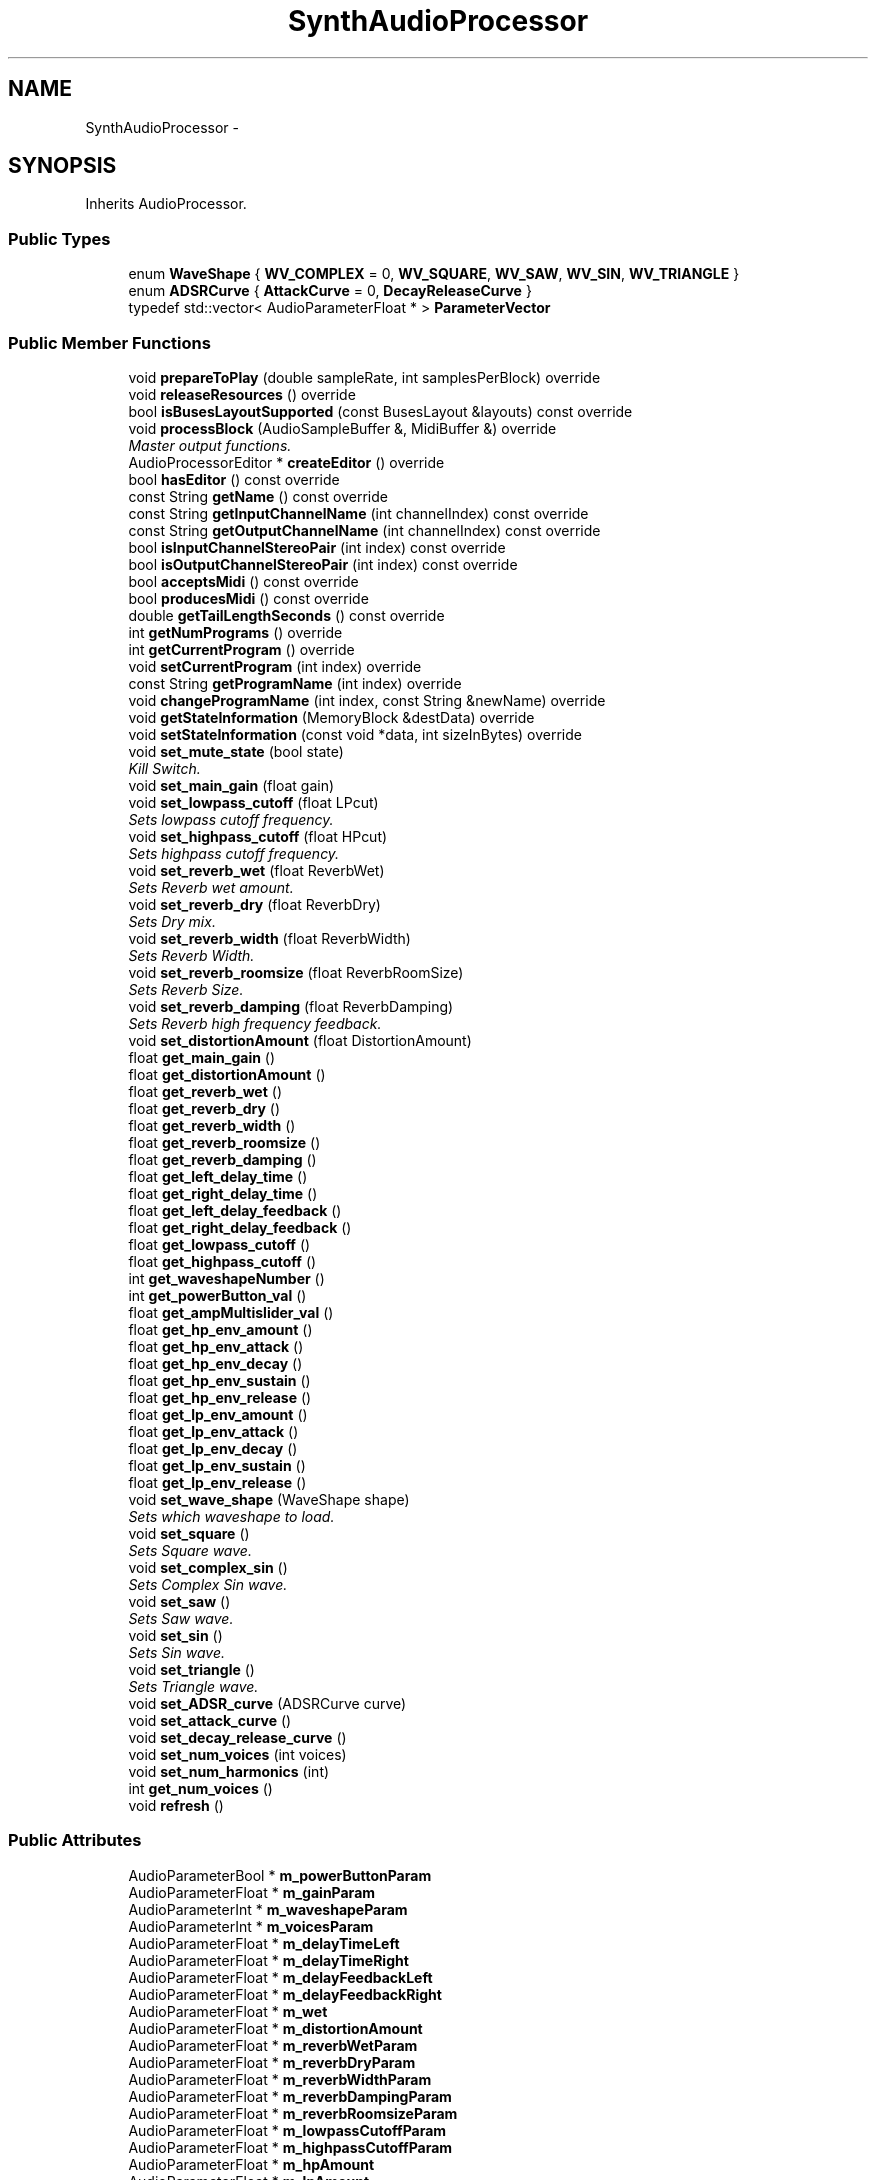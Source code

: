 .TH "SynthAudioProcessor" 3 "Wed Sep 6 2017" "Version 1.01" "AddWave" \" -*- nroff -*-
.ad l
.nh
.SH NAME
SynthAudioProcessor \- 
.SH SYNOPSIS
.br
.PP
.PP
Inherits AudioProcessor\&.
.SS "Public Types"

.in +1c
.ti -1c
.RI "enum \fBWaveShape\fP { \fBWV_COMPLEX\fP = 0, \fBWV_SQUARE\fP, \fBWV_SAW\fP, \fBWV_SIN\fP, \fBWV_TRIANGLE\fP }"
.br
.ti -1c
.RI "enum \fBADSRCurve\fP { \fBAttackCurve\fP = 0, \fBDecayReleaseCurve\fP }"
.br
.ti -1c
.RI "typedef std::vector< AudioParameterFloat * > \fBParameterVector\fP"
.br
.in -1c
.SS "Public Member Functions"

.in +1c
.ti -1c
.RI "void \fBprepareToPlay\fP (double sampleRate, int samplesPerBlock) override"
.br
.ti -1c
.RI "void \fBreleaseResources\fP () override"
.br
.ti -1c
.RI "bool \fBisBusesLayoutSupported\fP (const BusesLayout &layouts) const  override"
.br
.ti -1c
.RI "void \fBprocessBlock\fP (AudioSampleBuffer &, MidiBuffer &) override"
.br
.RI "\fIMaster output functions\&. \fP"
.ti -1c
.RI "AudioProcessorEditor * \fBcreateEditor\fP () override"
.br
.ti -1c
.RI "bool \fBhasEditor\fP () const  override"
.br
.ti -1c
.RI "const String \fBgetName\fP () const  override"
.br
.ti -1c
.RI "const String \fBgetInputChannelName\fP (int channelIndex) const  override"
.br
.ti -1c
.RI "const String \fBgetOutputChannelName\fP (int channelIndex) const  override"
.br
.ti -1c
.RI "bool \fBisInputChannelStereoPair\fP (int index) const  override"
.br
.ti -1c
.RI "bool \fBisOutputChannelStereoPair\fP (int index) const  override"
.br
.ti -1c
.RI "bool \fBacceptsMidi\fP () const  override"
.br
.ti -1c
.RI "bool \fBproducesMidi\fP () const  override"
.br
.ti -1c
.RI "double \fBgetTailLengthSeconds\fP () const  override"
.br
.ti -1c
.RI "int \fBgetNumPrograms\fP () override"
.br
.ti -1c
.RI "int \fBgetCurrentProgram\fP () override"
.br
.ti -1c
.RI "void \fBsetCurrentProgram\fP (int index) override"
.br
.ti -1c
.RI "const String \fBgetProgramName\fP (int index) override"
.br
.ti -1c
.RI "void \fBchangeProgramName\fP (int index, const String &newName) override"
.br
.ti -1c
.RI "void \fBgetStateInformation\fP (MemoryBlock &destData) override"
.br
.ti -1c
.RI "void \fBsetStateInformation\fP (const void *data, int sizeInBytes) override"
.br
.ti -1c
.RI "void \fBset_mute_state\fP (bool state)"
.br
.RI "\fIKill Switch\&. \fP"
.ti -1c
.RI "void \fBset_main_gain\fP (float gain)"
.br
.ti -1c
.RI "void \fBset_lowpass_cutoff\fP (float LPcut)"
.br
.RI "\fISets lowpass cutoff frequency\&. \fP"
.ti -1c
.RI "void \fBset_highpass_cutoff\fP (float HPcut)"
.br
.RI "\fISets highpass cutoff frequency\&. \fP"
.ti -1c
.RI "void \fBset_reverb_wet\fP (float ReverbWet)"
.br
.RI "\fISets Reverb wet amount\&. \fP"
.ti -1c
.RI "void \fBset_reverb_dry\fP (float ReverbDry)"
.br
.RI "\fISets Dry mix\&. \fP"
.ti -1c
.RI "void \fBset_reverb_width\fP (float ReverbWidth)"
.br
.RI "\fISets Reverb Width\&. \fP"
.ti -1c
.RI "void \fBset_reverb_roomsize\fP (float ReverbRoomSize)"
.br
.RI "\fISets Reverb Size\&. \fP"
.ti -1c
.RI "void \fBset_reverb_damping\fP (float ReverbDamping)"
.br
.RI "\fISets Reverb high frequency feedback\&. \fP"
.ti -1c
.RI "void \fBset_distortionAmount\fP (float DistortionAmount)"
.br
.ti -1c
.RI "float \fBget_main_gain\fP ()"
.br
.ti -1c
.RI "float \fBget_distortionAmount\fP ()"
.br
.ti -1c
.RI "float \fBget_reverb_wet\fP ()"
.br
.ti -1c
.RI "float \fBget_reverb_dry\fP ()"
.br
.ti -1c
.RI "float \fBget_reverb_width\fP ()"
.br
.ti -1c
.RI "float \fBget_reverb_roomsize\fP ()"
.br
.ti -1c
.RI "float \fBget_reverb_damping\fP ()"
.br
.ti -1c
.RI "float \fBget_left_delay_time\fP ()"
.br
.ti -1c
.RI "float \fBget_right_delay_time\fP ()"
.br
.ti -1c
.RI "float \fBget_left_delay_feedback\fP ()"
.br
.ti -1c
.RI "float \fBget_right_delay_feedback\fP ()"
.br
.ti -1c
.RI "float \fBget_lowpass_cutoff\fP ()"
.br
.ti -1c
.RI "float \fBget_highpass_cutoff\fP ()"
.br
.ti -1c
.RI "int \fBget_waveshapeNumber\fP ()"
.br
.ti -1c
.RI "int \fBget_powerButton_val\fP ()"
.br
.ti -1c
.RI "float \fBget_ampMultislider_val\fP ()"
.br
.ti -1c
.RI "float \fBget_hp_env_amount\fP ()"
.br
.ti -1c
.RI "float \fBget_hp_env_attack\fP ()"
.br
.ti -1c
.RI "float \fBget_hp_env_decay\fP ()"
.br
.ti -1c
.RI "float \fBget_hp_env_sustain\fP ()"
.br
.ti -1c
.RI "float \fBget_hp_env_release\fP ()"
.br
.ti -1c
.RI "float \fBget_lp_env_amount\fP ()"
.br
.ti -1c
.RI "float \fBget_lp_env_attack\fP ()"
.br
.ti -1c
.RI "float \fBget_lp_env_decay\fP ()"
.br
.ti -1c
.RI "float \fBget_lp_env_sustain\fP ()"
.br
.ti -1c
.RI "float \fBget_lp_env_release\fP ()"
.br
.ti -1c
.RI "void \fBset_wave_shape\fP (WaveShape shape)"
.br
.RI "\fISets which waveshape to load\&. \fP"
.ti -1c
.RI "void \fBset_square\fP ()"
.br
.RI "\fISets Square wave\&. \fP"
.ti -1c
.RI "void \fBset_complex_sin\fP ()"
.br
.RI "\fISets Complex Sin wave\&. \fP"
.ti -1c
.RI "void \fBset_saw\fP ()"
.br
.RI "\fISets Saw wave\&. \fP"
.ti -1c
.RI "void \fBset_sin\fP ()"
.br
.RI "\fISets Sin wave\&. \fP"
.ti -1c
.RI "void \fBset_triangle\fP ()"
.br
.RI "\fISets Triangle wave\&. \fP"
.ti -1c
.RI "void \fBset_ADSR_curve\fP (ADSRCurve curve)"
.br
.ti -1c
.RI "void \fBset_attack_curve\fP ()"
.br
.ti -1c
.RI "void \fBset_decay_release_curve\fP ()"
.br
.ti -1c
.RI "void \fBset_num_voices\fP (int voices)"
.br
.ti -1c
.RI "void \fBset_num_harmonics\fP (int)"
.br
.ti -1c
.RI "int \fBget_num_voices\fP ()"
.br
.ti -1c
.RI "void \fBrefresh\fP ()"
.br
.in -1c
.SS "Public Attributes"

.in +1c
.ti -1c
.RI "AudioParameterBool * \fBm_powerButtonParam\fP"
.br
.ti -1c
.RI "AudioParameterFloat * \fBm_gainParam\fP"
.br
.ti -1c
.RI "AudioParameterInt * \fBm_waveshapeParam\fP"
.br
.ti -1c
.RI "AudioParameterInt * \fBm_voicesParam\fP"
.br
.ti -1c
.RI "AudioParameterFloat * \fBm_delayTimeLeft\fP"
.br
.ti -1c
.RI "AudioParameterFloat * \fBm_delayTimeRight\fP"
.br
.ti -1c
.RI "AudioParameterFloat * \fBm_delayFeedbackLeft\fP"
.br
.ti -1c
.RI "AudioParameterFloat * \fBm_delayFeedbackRight\fP"
.br
.ti -1c
.RI "AudioParameterFloat * \fBm_wet\fP"
.br
.ti -1c
.RI "AudioParameterFloat * \fBm_distortionAmount\fP"
.br
.ti -1c
.RI "AudioParameterFloat * \fBm_reverbWetParam\fP"
.br
.ti -1c
.RI "AudioParameterFloat * \fBm_reverbDryParam\fP"
.br
.ti -1c
.RI "AudioParameterFloat * \fBm_reverbWidthParam\fP"
.br
.ti -1c
.RI "AudioParameterFloat * \fBm_reverbDampingParam\fP"
.br
.ti -1c
.RI "AudioParameterFloat * \fBm_reverbRoomsizeParam\fP"
.br
.ti -1c
.RI "AudioParameterFloat * \fBm_lowpassCutoffParam\fP"
.br
.ti -1c
.RI "AudioParameterFloat * \fBm_highpassCutoffParam\fP"
.br
.ti -1c
.RI "AudioParameterFloat * \fBm_hpAmount\fP"
.br
.ti -1c
.RI "AudioParameterFloat * \fBm_lpAmount\fP"
.br
.ti -1c
.RI "AudioParameterFloat * \fBm_hpAttack\fP"
.br
.ti -1c
.RI "AudioParameterFloat * \fBm_lpAttack\fP"
.br
.ti -1c
.RI "AudioParameterFloat * \fBm_hpDecay\fP"
.br
.ti -1c
.RI "AudioParameterFloat * \fBm_lpDecay\fP"
.br
.ti -1c
.RI "AudioParameterFloat * \fBm_hpSustain\fP"
.br
.ti -1c
.RI "AudioParameterFloat * \fBm_lpSustain\fP"
.br
.ti -1c
.RI "AudioParameterFloat * \fBm_hpRelease\fP"
.br
.ti -1c
.RI "AudioParameterFloat * \fBm_lpRelease\fP"
.br
.ti -1c
.RI "MidiMessage \fBmidiEnv\fP"
.br
.ti -1c
.RI "\fBADSR\fP \fBLP_ADSR\fP"
.br
.ti -1c
.RI "\fBADSR\fP \fBHP_ADSR\fP"
.br
.ti -1c
.RI "bool \fBm_reverbBypass\fP"
.br
.ti -1c
.RI "bool \fBm_delayBypass\fP"
.br
.ti -1c
.RI "bool \fBm_filterBypass\fP"
.br
.ti -1c
.RI "bool \fBm_distortionBypass\fP"
.br
.ti -1c
.RI "bool \fBm_lpBypass\fP"
.br
.ti -1c
.RI "bool \fBm_hpBypass\fP"
.br
.ti -1c
.RI "MidiKeyboardState \fBkeyboardState\fP"
.br
.in -1c
.SS "Static Public Attributes"

.in +1c
.ti -1c
.RI "static ParameterVector \fBs_amplitudes\fP"
.br
.ti -1c
.RI "static ParameterVector \fBs_attackValues\fP"
.br
.ti -1c
.RI "static ParameterVector \fBs_decayValues\fP"
.br
.ti -1c
.RI "static ParameterVector \fBs_sustainValues\fP"
.br
.ti -1c
.RI "static ParameterVector \fBs_releaseValues\fP"
.br
.ti -1c
.RI "static ParameterVector \fBs_pitchAmount\fP"
.br
.ti -1c
.RI "static ParameterVector \fBs_pitchAttackValues\fP"
.br
.ti -1c
.RI "static ParameterVector \fBs_pitchDecayValues\fP"
.br
.ti -1c
.RI "static ParameterVector \fBs_pitchSustainValues\fP"
.br
.ti -1c
.RI "static ParameterVector \fBs_pitchReleaseValues\fP"
.br
.in -1c
.SH "Member Function Documentation"
.PP 
.SS "void SynthAudioProcessor::set_highpass_cutoff (float HPcut)"

.PP
Sets highpass cutoff frequency\&. 
.PP
\fBParameters:\fP
.RS 4
\fIHPcut\fP Frequency at which highpass filters audio 
.RE
.PP

.SS "void SynthAudioProcessor::set_lowpass_cutoff (float LPcut)"

.PP
Sets lowpass cutoff frequency\&. 
.PP
\fBParameters:\fP
.RS 4
\fILPcut\fP Frequency at which lowpass filters audio 
.RE
.PP

.SS "void SynthAudioProcessor::set_reverb_damping (float ReverbDamping)"

.PP
Sets Reverb high frequency feedback\&. 
.PP
\fBParameters:\fP
.RS 4
\fIReverbDamping\fP Damping amount 
.RE
.PP

.SS "void SynthAudioProcessor::set_reverb_dry (float ReverbDry)"

.PP
Sets Dry mix\&. 
.PP
\fBParameters:\fP
.RS 4
\fIReverbDry\fP Dry mix level 
.RE
.PP

.SS "void SynthAudioProcessor::set_reverb_roomsize (float ReverbRoomSize)"

.PP
Sets Reverb Size\&. 
.PP
\fBParameters:\fP
.RS 4
\fIReverbRoomSize\fP Size of Reverb 
.RE
.PP

.SS "void SynthAudioProcessor::set_reverb_wet (float ReverbWet)"

.PP
Sets Reverb wet amount\&. 
.PP
\fBParameters:\fP
.RS 4
\fIReverbWet\fP Reverb Amount added 
.RE
.PP

.SS "void SynthAudioProcessor::set_reverb_width (float ReverbWidth)"

.PP
Sets Reverb Width\&. 
.PP
\fBParameters:\fP
.RS 4
\fIReverbWidth\fP Width of reverb 
.RE
.PP


.SH "Author"
.PP 
Generated automatically by Doxygen for AddWave from the source code\&.
